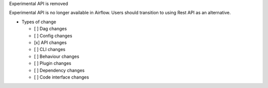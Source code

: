 Experimental API is removed

Experimental API is no longer available in Airflow. Users
should transition to using Rest API as an alternative.

* Types of change

  * [ ] Dag changes
  * [ ] Config changes
  * [x] API changes
  * [ ] CLI changes
  * [ ] Behaviour changes
  * [ ] Plugin changes
  * [ ] Dependency changes
  * [ ] Code interface changes
